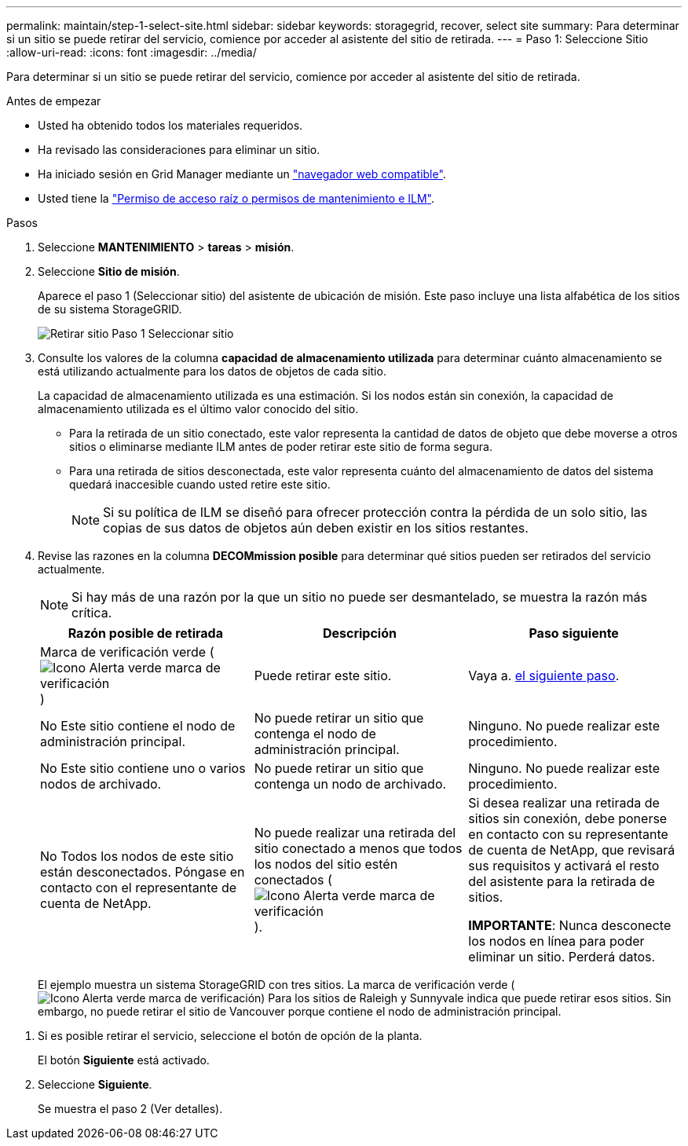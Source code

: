 ---
permalink: maintain/step-1-select-site.html 
sidebar: sidebar 
keywords: storagegrid, recover, select site 
summary: Para determinar si un sitio se puede retirar del servicio, comience por acceder al asistente del sitio de retirada. 
---
= Paso 1: Seleccione Sitio
:allow-uri-read: 
:icons: font
:imagesdir: ../media/


[role="lead"]
Para determinar si un sitio se puede retirar del servicio, comience por acceder al asistente del sitio de retirada.

.Antes de empezar
* Usted ha obtenido todos los materiales requeridos.
* Ha revisado las consideraciones para eliminar un sitio.
* Ha iniciado sesión en Grid Manager mediante un link:../admin/web-browser-requirements.html["navegador web compatible"].
* Usted tiene la link:../admin/admin-group-permissions.html["Permiso de acceso raíz o permisos de mantenimiento e ILM"].


.Pasos
. Seleccione *MANTENIMIENTO* > *tareas* > *misión*.
. Seleccione *Sitio de misión*.
+
Aparece el paso 1 (Seleccionar sitio) del asistente de ubicación de misión. Este paso incluye una lista alfabética de los sitios de su sistema StorageGRID.

+
image::../media/decommission_site_step_select_site.png[Retirar sitio Paso 1 Seleccionar sitio]

. Consulte los valores de la columna *capacidad de almacenamiento utilizada* para determinar cuánto almacenamiento se está utilizando actualmente para los datos de objetos de cada sitio.
+
La capacidad de almacenamiento utilizada es una estimación. Si los nodos están sin conexión, la capacidad de almacenamiento utilizada es el último valor conocido del sitio.

+
** Para la retirada de un sitio conectado, este valor representa la cantidad de datos de objeto que debe moverse a otros sitios o eliminarse mediante ILM antes de poder retirar este sitio de forma segura.
** Para una retirada de sitios desconectada, este valor representa cuánto del almacenamiento de datos del sistema quedará inaccesible cuando usted retire este sitio.
+

NOTE: Si su política de ILM se diseñó para ofrecer protección contra la pérdida de un solo sitio, las copias de sus datos de objetos aún deben existir en los sitios restantes.



. Revise las razones en la columna *DECOMmission posible* para determinar qué sitios pueden ser retirados del servicio actualmente.
+

NOTE: Si hay más de una razón por la que un sitio no puede ser desmantelado, se muestra la razón más crítica.

+
[cols="1a,1a,1a"]
|===
| Razón posible de retirada | Descripción | Paso siguiente 


 a| 
Marca de verificación verde (image:../media/icon_alert_green_checkmark.png["Icono Alerta verde marca de verificación"])
 a| 
Puede retirar este sitio.
 a| 
Vaya a. <<decommission_possible,el siguiente paso>>.



 a| 
No Este sitio contiene el nodo de administración principal.
 a| 
No puede retirar un sitio que contenga el nodo de administración principal.
 a| 
Ninguno. No puede realizar este procedimiento.



 a| 
No Este sitio contiene uno o varios nodos de archivado.
 a| 
No puede retirar un sitio que contenga un nodo de archivado.
 a| 
Ninguno. No puede realizar este procedimiento.



 a| 
No Todos los nodos de este sitio están desconectados. Póngase en contacto con el representante de cuenta de NetApp.
 a| 
No puede realizar una retirada del sitio conectado a menos que todos los nodos del sitio estén conectados (image:../media/icon_alert_green_checkmark.png["Icono Alerta verde marca de verificación"]).
 a| 
Si desea realizar una retirada de sitios sin conexión, debe ponerse en contacto con su representante de cuenta de NetApp, que revisará sus requisitos y activará el resto del asistente para la retirada de sitios.

*IMPORTANTE*: Nunca desconecte los nodos en línea para poder eliminar un sitio. Perderá datos.

|===
+
El ejemplo muestra un sistema StorageGRID con tres sitios. La marca de verificación verde (image:../media/icon_alert_green_checkmark.png["Icono Alerta verde marca de verificación"]) Para los sitios de Raleigh y Sunnyvale indica que puede retirar esos sitios. Sin embargo, no puede retirar el sitio de Vancouver porque contiene el nodo de administración principal.



[[decommission_possible]]
. Si es posible retirar el servicio, seleccione el botón de opción de la planta.
+
El botón *Siguiente* está activado.

. Seleccione *Siguiente*.
+
Se muestra el paso 2 (Ver detalles).


